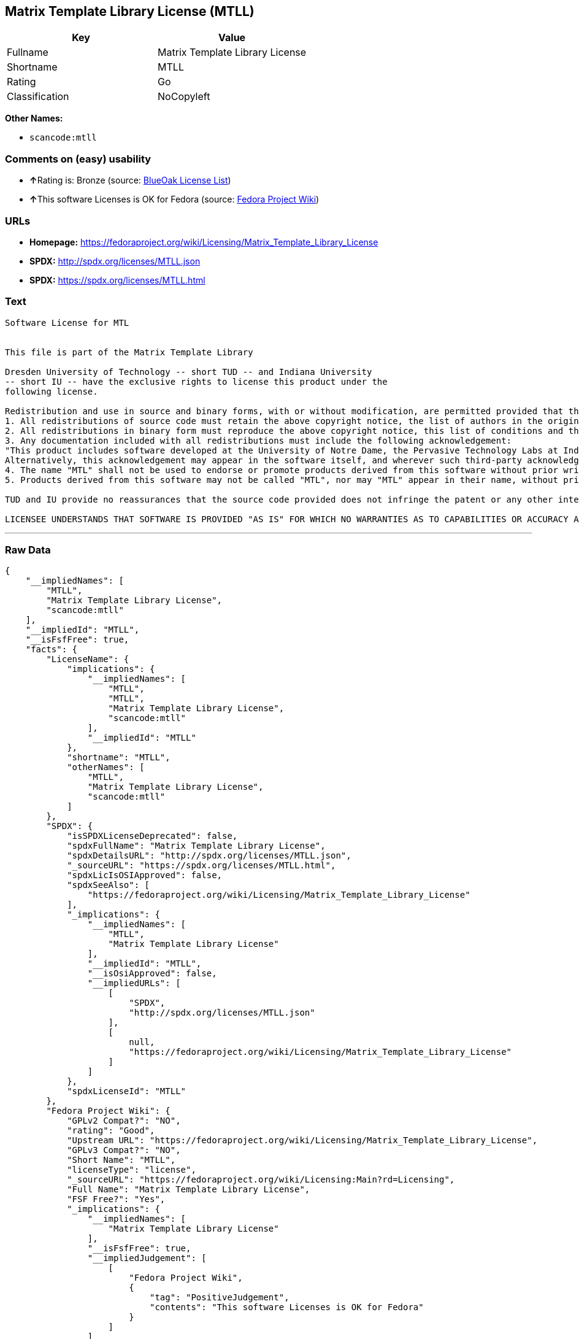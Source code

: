 == Matrix Template Library License (MTLL)

[cols=",",options="header",]
|===
|Key |Value
|Fullname |Matrix Template Library License
|Shortname |MTLL
|Rating |Go
|Classification |NoCopyleft
|===

*Other Names:*

* `+scancode:mtll+`

=== Comments on (easy) usability

* **↑**Rating is: Bronze (source:
https://blueoakcouncil.org/list[BlueOak License List])
* **↑**This software Licenses is OK for Fedora (source:
https://fedoraproject.org/wiki/Licensing:Main?rd=Licensing[Fedora
Project Wiki])

=== URLs

* *Homepage:*
https://fedoraproject.org/wiki/Licensing/Matrix_Template_Library_License
* *SPDX:* http://spdx.org/licenses/MTLL.json
* *SPDX:* https://spdx.org/licenses/MTLL.html

=== Text

....
Software License for MTL


This file is part of the Matrix Template Library

Dresden University of Technology -- short TUD -- and Indiana University 
-- short IU -- have the exclusive rights to license this product under the
following license.

Redistribution and use in source and binary forms, with or without modification, are permitted provided that the following conditions are met: 
1. All redistributions of source code must retain the above copyright notice, the list of authors in the original source code, this list of conditions and the disclaimer listed in this license; 
2. All redistributions in binary form must reproduce the above copyright notice, this list of conditions and the disclaimer listed in this license in the documentation and/or other materials provided with the distribution; 
3. Any documentation included with all redistributions must include the following acknowledgement: 
"This product includes software developed at the University of Notre Dame, the Pervasive Technology Labs at Indiana University, and Dresden University of Technology. For technical information contact Andrew Lumsdaine at the Pervasive Technology Labs at Indiana University. For administrative and license questions contact the Advanced Research and Technology Institute at 1100 Waterway Blvd. Indianapolis, Indiana 46202, phone 317-274-5905, fax 317-274-5902." 
Alternatively, this acknowledgement may appear in the software itself, and wherever such third-party acknowledgments normally appear. 
4. The name "MTL" shall not be used to endorse or promote products derived from this software without prior written permission from IU or TUD. For written permission, please contact Indiana University Advanced Research & Technology Institute. 
5. Products derived from this software may not be called "MTL", nor may "MTL" appear in their name, without prior written permission of Indiana University Advanced Research & Technology Institute.

TUD and IU provide no reassurances that the source code provided does not infringe the patent or any other intellectual property rights of any other entity. TUD and IU disclaim any liability to any recipient for claims brought by any other entity based on infringement of intellectual property rights or otherwise.

LICENSEE UNDERSTANDS THAT SOFTWARE IS PROVIDED "AS IS" FOR WHICH NO WARRANTIES AS TO CAPABILITIES OR ACCURACY ARE MADE. DRESDEN UNIVERSITY OF TECHNOLOGY AND INDIANA UNIVERSITY GIVE NO WARRANTIES AND MAKE NO REPRESENTATION THAT SOFTWARE IS FREE OF INFRINGEMENT OF THIRD PARTY PATENT, COPYRIGHT, OR OTHER PROPRIETARY RIGHTS. DRESDEN UNIVERSITY OF TECHNOLOGY AND INDIANA UNIVERSITY MAKE NO WARRANTIES THAT SOFTWARE IS FREE FROM "BUGS", "VIRUSES", "TROJAN HORSES", "TRAP DOORS", "WORMS", OR OTHER HARMFUL CODE. LICENSEE ASSUMES THE ENTIRE RISK AS TO THE PERFORMANCE OF SOFTWARE AND/OR ASSOCIATED MATERIALS, AND TO THE PERFORMANCE AND VALIDITY OF INFORMATION GENERATED USING SOFTWARE.
....

'''''

=== Raw Data

....
{
    "__impliedNames": [
        "MTLL",
        "Matrix Template Library License",
        "scancode:mtll"
    ],
    "__impliedId": "MTLL",
    "__isFsfFree": true,
    "facts": {
        "LicenseName": {
            "implications": {
                "__impliedNames": [
                    "MTLL",
                    "MTLL",
                    "Matrix Template Library License",
                    "scancode:mtll"
                ],
                "__impliedId": "MTLL"
            },
            "shortname": "MTLL",
            "otherNames": [
                "MTLL",
                "Matrix Template Library License",
                "scancode:mtll"
            ]
        },
        "SPDX": {
            "isSPDXLicenseDeprecated": false,
            "spdxFullName": "Matrix Template Library License",
            "spdxDetailsURL": "http://spdx.org/licenses/MTLL.json",
            "_sourceURL": "https://spdx.org/licenses/MTLL.html",
            "spdxLicIsOSIApproved": false,
            "spdxSeeAlso": [
                "https://fedoraproject.org/wiki/Licensing/Matrix_Template_Library_License"
            ],
            "_implications": {
                "__impliedNames": [
                    "MTLL",
                    "Matrix Template Library License"
                ],
                "__impliedId": "MTLL",
                "__isOsiApproved": false,
                "__impliedURLs": [
                    [
                        "SPDX",
                        "http://spdx.org/licenses/MTLL.json"
                    ],
                    [
                        null,
                        "https://fedoraproject.org/wiki/Licensing/Matrix_Template_Library_License"
                    ]
                ]
            },
            "spdxLicenseId": "MTLL"
        },
        "Fedora Project Wiki": {
            "GPLv2 Compat?": "NO",
            "rating": "Good",
            "Upstream URL": "https://fedoraproject.org/wiki/Licensing/Matrix_Template_Library_License",
            "GPLv3 Compat?": "NO",
            "Short Name": "MTLL",
            "licenseType": "license",
            "_sourceURL": "https://fedoraproject.org/wiki/Licensing:Main?rd=Licensing",
            "Full Name": "Matrix Template Library License",
            "FSF Free?": "Yes",
            "_implications": {
                "__impliedNames": [
                    "Matrix Template Library License"
                ],
                "__isFsfFree": true,
                "__impliedJudgement": [
                    [
                        "Fedora Project Wiki",
                        {
                            "tag": "PositiveJudgement",
                            "contents": "This software Licenses is OK for Fedora"
                        }
                    ]
                ]
            }
        },
        "Scancode": {
            "otherUrls": null,
            "homepageUrl": "https://fedoraproject.org/wiki/Licensing/Matrix_Template_Library_License",
            "shortName": "Matrix Template Library License",
            "textUrls": null,
            "text": "Software License for MTL\n\n\nThis file is part of the Matrix Template Library\n\nDresden University of Technology -- short TUD -- and Indiana University \n-- short IU -- have the exclusive rights to license this product under the\nfollowing license.\n\nRedistribution and use in source and binary forms, with or without modification, are permitted provided that the following conditions are met: \n1. All redistributions of source code must retain the above copyright notice, the list of authors in the original source code, this list of conditions and the disclaimer listed in this license; \n2. All redistributions in binary form must reproduce the above copyright notice, this list of conditions and the disclaimer listed in this license in the documentation and/or other materials provided with the distribution; \n3. Any documentation included with all redistributions must include the following acknowledgement: \n\"This product includes software developed at the University of Notre Dame, the Pervasive Technology Labs at Indiana University, and Dresden University of Technology. For technical information contact Andrew Lumsdaine at the Pervasive Technology Labs at Indiana University. For administrative and license questions contact the Advanced Research and Technology Institute at 1100 Waterway Blvd. Indianapolis, Indiana 46202, phone 317-274-5905, fax 317-274-5902.\" \nAlternatively, this acknowledgement may appear in the software itself, and wherever such third-party acknowledgments normally appear. \n4. The name \"MTL\" shall not be used to endorse or promote products derived from this software without prior written permission from IU or TUD. For written permission, please contact Indiana University Advanced Research & Technology Institute. \n5. Products derived from this software may not be called \"MTL\", nor may \"MTL\" appear in their name, without prior written permission of Indiana University Advanced Research & Technology Institute.\n\nTUD and IU provide no reassurances that the source code provided does not infringe the patent or any other intellectual property rights of any other entity. TUD and IU disclaim any liability to any recipient for claims brought by any other entity based on infringement of intellectual property rights or otherwise.\n\nLICENSEE UNDERSTANDS THAT SOFTWARE IS PROVIDED \"AS IS\" FOR WHICH NO WARRANTIES AS TO CAPABILITIES OR ACCURACY ARE MADE. DRESDEN UNIVERSITY OF TECHNOLOGY AND INDIANA UNIVERSITY GIVE NO WARRANTIES AND MAKE NO REPRESENTATION THAT SOFTWARE IS FREE OF INFRINGEMENT OF THIRD PARTY PATENT, COPYRIGHT, OR OTHER PROPRIETARY RIGHTS. DRESDEN UNIVERSITY OF TECHNOLOGY AND INDIANA UNIVERSITY MAKE NO WARRANTIES THAT SOFTWARE IS FREE FROM \"BUGS\", \"VIRUSES\", \"TROJAN HORSES\", \"TRAP DOORS\", \"WORMS\", OR OTHER HARMFUL CODE. LICENSEE ASSUMES THE ENTIRE RISK AS TO THE PERFORMANCE OF SOFTWARE AND/OR ASSOCIATED MATERIALS, AND TO THE PERFORMANCE AND VALIDITY OF INFORMATION GENERATED USING SOFTWARE.",
            "category": "Permissive",
            "osiUrl": null,
            "owner": "Indiana University",
            "_sourceURL": "https://github.com/nexB/scancode-toolkit/blob/develop/src/licensedcode/data/licenses/mtll.yml",
            "key": "mtll",
            "name": "Matrix Template Library License",
            "spdxId": "MTLL",
            "_implications": {
                "__impliedNames": [
                    "scancode:mtll",
                    "Matrix Template Library License",
                    "MTLL"
                ],
                "__impliedId": "MTLL",
                "__impliedCopyleft": [
                    [
                        "Scancode",
                        "NoCopyleft"
                    ]
                ],
                "__calculatedCopyleft": "NoCopyleft",
                "__impliedText": "Software License for MTL\n\n\nThis file is part of the Matrix Template Library\n\nDresden University of Technology -- short TUD -- and Indiana University \n-- short IU -- have the exclusive rights to license this product under the\nfollowing license.\n\nRedistribution and use in source and binary forms, with or without modification, are permitted provided that the following conditions are met: \n1. All redistributions of source code must retain the above copyright notice, the list of authors in the original source code, this list of conditions and the disclaimer listed in this license; \n2. All redistributions in binary form must reproduce the above copyright notice, this list of conditions and the disclaimer listed in this license in the documentation and/or other materials provided with the distribution; \n3. Any documentation included with all redistributions must include the following acknowledgement: \n\"This product includes software developed at the University of Notre Dame, the Pervasive Technology Labs at Indiana University, and Dresden University of Technology. For technical information contact Andrew Lumsdaine at the Pervasive Technology Labs at Indiana University. For administrative and license questions contact the Advanced Research and Technology Institute at 1100 Waterway Blvd. Indianapolis, Indiana 46202, phone 317-274-5905, fax 317-274-5902.\" \nAlternatively, this acknowledgement may appear in the software itself, and wherever such third-party acknowledgments normally appear. \n4. The name \"MTL\" shall not be used to endorse or promote products derived from this software without prior written permission from IU or TUD. For written permission, please contact Indiana University Advanced Research & Technology Institute. \n5. Products derived from this software may not be called \"MTL\", nor may \"MTL\" appear in their name, without prior written permission of Indiana University Advanced Research & Technology Institute.\n\nTUD and IU provide no reassurances that the source code provided does not infringe the patent or any other intellectual property rights of any other entity. TUD and IU disclaim any liability to any recipient for claims brought by any other entity based on infringement of intellectual property rights or otherwise.\n\nLICENSEE UNDERSTANDS THAT SOFTWARE IS PROVIDED \"AS IS\" FOR WHICH NO WARRANTIES AS TO CAPABILITIES OR ACCURACY ARE MADE. DRESDEN UNIVERSITY OF TECHNOLOGY AND INDIANA UNIVERSITY GIVE NO WARRANTIES AND MAKE NO REPRESENTATION THAT SOFTWARE IS FREE OF INFRINGEMENT OF THIRD PARTY PATENT, COPYRIGHT, OR OTHER PROPRIETARY RIGHTS. DRESDEN UNIVERSITY OF TECHNOLOGY AND INDIANA UNIVERSITY MAKE NO WARRANTIES THAT SOFTWARE IS FREE FROM \"BUGS\", \"VIRUSES\", \"TROJAN HORSES\", \"TRAP DOORS\", \"WORMS\", OR OTHER HARMFUL CODE. LICENSEE ASSUMES THE ENTIRE RISK AS TO THE PERFORMANCE OF SOFTWARE AND/OR ASSOCIATED MATERIALS, AND TO THE PERFORMANCE AND VALIDITY OF INFORMATION GENERATED USING SOFTWARE.",
                "__impliedURLs": [
                    [
                        "Homepage",
                        "https://fedoraproject.org/wiki/Licensing/Matrix_Template_Library_License"
                    ]
                ]
            }
        },
        "BlueOak License List": {
            "BlueOakRating": "Bronze",
            "url": "https://spdx.org/licenses/MTLL.html",
            "isPermissive": true,
            "_sourceURL": "https://blueoakcouncil.org/list",
            "name": "Matrix Template Library License",
            "id": "MTLL",
            "_implications": {
                "__impliedNames": [
                    "MTLL"
                ],
                "__impliedJudgement": [
                    [
                        "BlueOak License List",
                        {
                            "tag": "PositiveJudgement",
                            "contents": "Rating is: Bronze"
                        }
                    ]
                ],
                "__impliedCopyleft": [
                    [
                        "BlueOak License List",
                        "NoCopyleft"
                    ]
                ],
                "__calculatedCopyleft": "NoCopyleft",
                "__impliedURLs": [
                    [
                        "SPDX",
                        "https://spdx.org/licenses/MTLL.html"
                    ]
                ]
            }
        }
    },
    "__impliedJudgement": [
        [
            "BlueOak License List",
            {
                "tag": "PositiveJudgement",
                "contents": "Rating is: Bronze"
            }
        ],
        [
            "Fedora Project Wiki",
            {
                "tag": "PositiveJudgement",
                "contents": "This software Licenses is OK for Fedora"
            }
        ]
    ],
    "__impliedCopyleft": [
        [
            "BlueOak License List",
            "NoCopyleft"
        ],
        [
            "Scancode",
            "NoCopyleft"
        ]
    ],
    "__calculatedCopyleft": "NoCopyleft",
    "__isOsiApproved": false,
    "__impliedText": "Software License for MTL\n\n\nThis file is part of the Matrix Template Library\n\nDresden University of Technology -- short TUD -- and Indiana University \n-- short IU -- have the exclusive rights to license this product under the\nfollowing license.\n\nRedistribution and use in source and binary forms, with or without modification, are permitted provided that the following conditions are met: \n1. All redistributions of source code must retain the above copyright notice, the list of authors in the original source code, this list of conditions and the disclaimer listed in this license; \n2. All redistributions in binary form must reproduce the above copyright notice, this list of conditions and the disclaimer listed in this license in the documentation and/or other materials provided with the distribution; \n3. Any documentation included with all redistributions must include the following acknowledgement: \n\"This product includes software developed at the University of Notre Dame, the Pervasive Technology Labs at Indiana University, and Dresden University of Technology. For technical information contact Andrew Lumsdaine at the Pervasive Technology Labs at Indiana University. For administrative and license questions contact the Advanced Research and Technology Institute at 1100 Waterway Blvd. Indianapolis, Indiana 46202, phone 317-274-5905, fax 317-274-5902.\" \nAlternatively, this acknowledgement may appear in the software itself, and wherever such third-party acknowledgments normally appear. \n4. The name \"MTL\" shall not be used to endorse or promote products derived from this software without prior written permission from IU or TUD. For written permission, please contact Indiana University Advanced Research & Technology Institute. \n5. Products derived from this software may not be called \"MTL\", nor may \"MTL\" appear in their name, without prior written permission of Indiana University Advanced Research & Technology Institute.\n\nTUD and IU provide no reassurances that the source code provided does not infringe the patent or any other intellectual property rights of any other entity. TUD and IU disclaim any liability to any recipient for claims brought by any other entity based on infringement of intellectual property rights or otherwise.\n\nLICENSEE UNDERSTANDS THAT SOFTWARE IS PROVIDED \"AS IS\" FOR WHICH NO WARRANTIES AS TO CAPABILITIES OR ACCURACY ARE MADE. DRESDEN UNIVERSITY OF TECHNOLOGY AND INDIANA UNIVERSITY GIVE NO WARRANTIES AND MAKE NO REPRESENTATION THAT SOFTWARE IS FREE OF INFRINGEMENT OF THIRD PARTY PATENT, COPYRIGHT, OR OTHER PROPRIETARY RIGHTS. DRESDEN UNIVERSITY OF TECHNOLOGY AND INDIANA UNIVERSITY MAKE NO WARRANTIES THAT SOFTWARE IS FREE FROM \"BUGS\", \"VIRUSES\", \"TROJAN HORSES\", \"TRAP DOORS\", \"WORMS\", OR OTHER HARMFUL CODE. LICENSEE ASSUMES THE ENTIRE RISK AS TO THE PERFORMANCE OF SOFTWARE AND/OR ASSOCIATED MATERIALS, AND TO THE PERFORMANCE AND VALIDITY OF INFORMATION GENERATED USING SOFTWARE.",
    "__impliedURLs": [
        [
            "SPDX",
            "http://spdx.org/licenses/MTLL.json"
        ],
        [
            null,
            "https://fedoraproject.org/wiki/Licensing/Matrix_Template_Library_License"
        ],
        [
            "SPDX",
            "https://spdx.org/licenses/MTLL.html"
        ],
        [
            "Homepage",
            "https://fedoraproject.org/wiki/Licensing/Matrix_Template_Library_License"
        ]
    ]
}
....